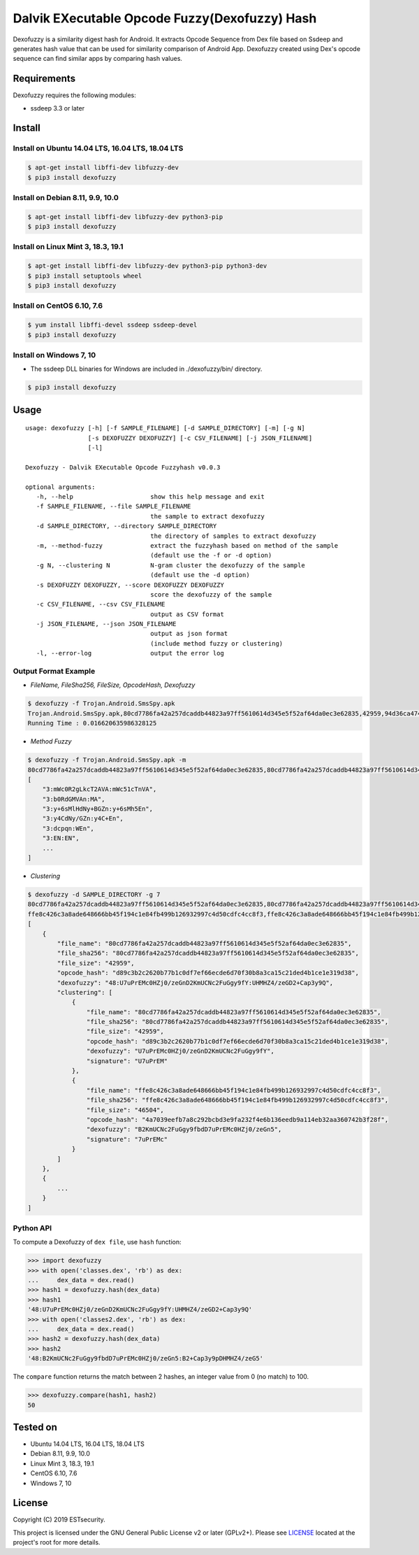 Dalvik EXecutable Opcode Fuzzy(Dexofuzzy) Hash
==============================================
Dexofuzzy is a similarity digest hash for Android. It extracts Opcode Sequence from Dex file based on Ssdeep and generates hash value that can be used for similarity comparison of Android App. Dexofuzzy created using Dex's opcode sequence can find similar apps by comparing hash values. 

.. image:: https://img.shields.io/badge/license-GPLv2%2B-green.svg
    :target: https://github.com/ESTsecurity/Dexofuzzy
    :alt: License

.. image:: https://img.shields.io/badge/pypi-v3.3-blue.svg
    :target: https://github.com/ESTsecurity/Dexofuzzy
    :alt: Latest Version

.. image:: https://img.shields.io/badge/python-3%20%7C%203.4%20%7C%203.5%20%7C%203.6%20%7C%203.7-blue.svg
    :target: https://pypi.python.org/pypi/ssdeep/
    :alt: Python Versions


Requirements
------------
Dexofuzzy requires the following modules:

* ssdeep 3.3 or later


Install
-------

Install on Ubuntu 14.04 LTS, 16.04 LTS, 18.04 LTS
.................................................

.. code-block:: console

    $ apt-get install libffi-dev libfuzzy-dev
    $ pip3 install dexofuzzy

Install on Debian 8.11, 9.9, 10.0
.................................

.. code-block:: console

    $ apt-get install libffi-dev libfuzzy-dev python3-pip
    $ pip3 install dexofuzzy

Install on Linux Mint 3, 18.3, 19.1
...................................

.. code-block:: console

    $ apt-get install libffi-dev libfuzzy-dev python3-pip python3-dev
    $ pip3 install setuptools wheel 
    $ pip3 install dexofuzzy

Install on CentOS 6.10, 7.6
...........................

.. code-block:: console

    $ yum install libffi-devel ssdeep ssdeep-devel
    $ pip3 install dexofuzzy

Install on Windows 7, 10
........................

* The ssdeep DLL binaries for Windows are included in ./dexofuzzy/bin/ directory.

.. code-block:: console

    $ pip3 install dexofuzzy

Usage
-----

::

   usage: dexofuzzy [-h] [-f SAMPLE_FILENAME] [-d SAMPLE_DIRECTORY] [-m] [-g N]
                    [-s DEXOFUZZY DEXOFUZZY] [-c CSV_FILENAME] [-j JSON_FILENAME]
                    [-l]

   Dexofuzzy - Dalvik EXecutable Opcode Fuzzyhash v0.0.3

   optional arguments:
      -h, --help                     show this help message and exit
      -f SAMPLE_FILENAME, --file SAMPLE_FILENAME
                                     the sample to extract dexofuzzy
      -d SAMPLE_DIRECTORY, --directory SAMPLE_DIRECTORY
                                     the directory of samples to extract dexofuzzy
      -m, --method-fuzzy             extract the fuzzyhash based on method of the sample
                                     (default use the -f or -d option)
      -g N, --clustering N           N-gram cluster the dexofuzzy of the sample
                                     (default use the -d option)
      -s DEXOFUZZY DEXOFUZZY, --score DEXOFUZZY DEXOFUZZY
                                     score the dexofuzzy of the sample
      -c CSV_FILENAME, --csv CSV_FILENAME
                                     output as CSV format
      -j JSON_FILENAME, --json JSON_FILENAME
                                     output as json format
                                     (include method fuzzy or clustering)
      -l, --error-log                output the error log



Output Format Example
.....................
* *FileName, FileSha256, FileSize, OpcodeHash, Dexofuzzy*

.. code-block:: console

    $ dexofuzzy -f Trojan.Android.SmsSpy.apk 
    Trojan.Android.SmsSpy.apk,80cd7786fa42a257dcaddb44823a97ff5610614d345e5f52af64da0ec3e62835,42959,94d36ca47485ca4b1d05f136fa4d9473bb2ed3f21b9621e4adce47acbc999c5d,48:U7uPrEMc0HZj0/zeGnD2KmUCNc2FuGgy9fY:UHMHZ4/zeGD2+Cap3y9Q
    Running Time : 0.016620635986328125

* *Method Fuzzy*

.. code-block:: console

    $ dexofuzzy -f Trojan.Android.SmsSpy.apk -m 
    80cd7786fa42a257dcaddb44823a97ff5610614d345e5f52af64da0ec3e62835,80cd7786fa42a257dcaddb44823a97ff5610614d345e5f52af64da0ec3e62835,42959,d89c3b2c2620b77b1c0df7ef66ecde6d70f30b8a3ca15c21ded4b1ce1e319d38,48:U7uPrEMc0HZj0/zeGnD2KmUCNc2FuGgy9fY:UHMHZ4/zeGD2+Cap3y9Q
    [
        "3:mWc0R2gLkcT2AVA:mWc51cTnVA",
        "3:b0RdGMVAn:MA",
        "3:y+6sMlHdNy+BGZn:y+6sMh5En",
        "3:y4CdNy/GZn:y4C+En",
        "3:dcpqn:WEn",
        "3:EN:EN",
        ...
    ]

* *Clustering*

.. code-block:: console

    $ dexofuzzy -d SAMPLE_DIRECTORY -g 7 
    80cd7786fa42a257dcaddb44823a97ff5610614d345e5f52af64da0ec3e62835,80cd7786fa42a257dcaddb44823a97ff5610614d345e5f52af64da0ec3e62835,42959,d89c3b2c2620b77b1c0df7ef66ecde6d70f30b8a3ca15c21ded4b1ce1e319d38,48:U7uPrEMc0HZj0/zeGnD2KmUCNc2FuGgy9fY:UHMHZ4/zeGD2+Cap3y9Q
    ffe8c426c3a8ade648666bb45f194c1e84fb499b126932997c4d50cdfc4cc8f3,ffe8c426c3a8ade648666bb45f194c1e84fb499b126932997c4d50cdfc4cc8f3,46504,4a7039eefb7a8c292bcbd3e9fa232f4e6b136eedb9a114eb32aa360742b3f28f,48:B2KmUCNc2FuGgy9fbdD7uPrEMc0HZj0/zeGn5:B2+Cap3y9pDHMHZ4/zeG5
    [
        {
            "file_name": "80cd7786fa42a257dcaddb44823a97ff5610614d345e5f52af64da0ec3e62835",
            "file_sha256": "80cd7786fa42a257dcaddb44823a97ff5610614d345e5f52af64da0ec3e62835",
            "file_size": "42959",
            "opcode_hash": "d89c3b2c2620b77b1c0df7ef66ecde6d70f30b8a3ca15c21ded4b1ce1e319d38",
            "dexofuzzy": "48:U7uPrEMc0HZj0/zeGnD2KmUCNc2FuGgy9fY:UHMHZ4/zeGD2+Cap3y9Q",
            "clustering": [
                {
                    "file_name": "80cd7786fa42a257dcaddb44823a97ff5610614d345e5f52af64da0ec3e62835",
                    "file_sha256": "80cd7786fa42a257dcaddb44823a97ff5610614d345e5f52af64da0ec3e62835",
                    "file_size": "42959",
                    "opcode_hash": "d89c3b2c2620b77b1c0df7ef66ecde6d70f30b8a3ca15c21ded4b1ce1e319d38",
                    "dexofuzzy": "U7uPrEMc0HZj0/zeGnD2KmUCNc2FuGgy9fY",
                    "signature": "U7uPrEM"
                },
                {
                    "file_name": "ffe8c426c3a8ade648666bb45f194c1e84fb499b126932997c4d50cdfc4cc8f3",
                    "file_sha256": "ffe8c426c3a8ade648666bb45f194c1e84fb499b126932997c4d50cdfc4cc8f3",
                    "file_size": "46504",
                    "opcode_hash": "4a7039eefb7a8c292bcbd3e9fa232f4e6b136eedb9a114eb32aa360742b3f28f",
                    "dexofuzzy": "B2KmUCNc2FuGgy9fbdD7uPrEMc0HZj0/zeGn5",
                    "signature": "7uPrEMc"
                }
            ]
        },
        {
            ...
        }
    ]    
    
    
Python API
..........
To compute a Dexofuzzy of ``dex file``, use ``hash`` function:

.. code-block:: pycon

     >>> import dexofuzzy
     >>> with open('classes.dex', 'rb') as dex:
     ...     dex_data = dex.read()
     >>> hash1 = dexofuzzy.hash(dex_data)
     >>> hash1
     '48:U7uPrEMc0HZj0/zeGnD2KmUCNc2FuGgy9fY:UHMHZ4/zeGD2+Cap3y9Q'
     >>> with open('classes2.dex', 'rb') as dex:
     ...     dex_data = dex.read()
     >>> hash2 = dexofuzzy.hash(dex_data)
     >>> hash2
     '48:B2KmUCNc2FuGgy9fbdD7uPrEMc0HZj0/zeGn5:B2+Cap3y9pDHMHZ4/zeG5'

The ``compare`` function returns the match between 2 hashes, an integer value from 0 (no match) to 100.

.. code-block:: pycon

    >>> dexofuzzy.compare(hash1, hash2)
    50


Tested on
---------

* Ubuntu 14.04 LTS, 16.04 LTS, 18.04 LTS
* Debian 8.11, 9.9, 10.0
* Linux Mint 3, 18.3, 19.1
* CentOS 6.10, 7.6
* Windows 7, 10

License
-------

Copyright (C) 2019 ESTsecurity.

This project is licensed under the GNU General Public License v2 or later (GPLv2+). Please see  `LICENSE <https://github.com/ESTsecurity/Dexofuzzy/blob/master/LICENSE>`__ located at the project's root for more details.



.. _Dexofuzzy - Android Malware Similarity Clustering Method Using Opcode Sequence: https://www.estsecurity.com/
